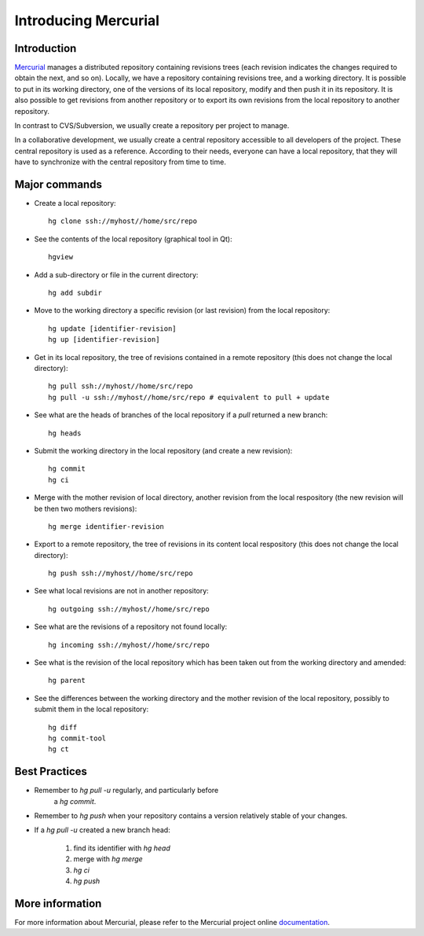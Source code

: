 .. -*- coding: utf-8 -*-

.. _MercurialPresentation:

Introducing Mercurial
=====================

Introduction
````````````
Mercurial_ manages a distributed repository containing revisions
trees (each revision indicates the changes required to obtain the
next, and so on). Locally, we have a repository containing revisions
tree, and a working directory. It is possible
to put in its working directory, one of the versions of its local repository,
modify and then push it in its repository.
It is also possible to get revisions from another repository or to export
its own revisions from the local repository to another repository.

.. _Mercurial: http://www.selenic.com/mercurial/

In contrast to CVS/Subversion, we usually create a repository per
project to manage.

In a collaborative development, we usually create a central repository
accessible to all developers of the project. These central repository is used
as a reference. According to their needs, everyone can have a local repository,
that they will have to synchronize with the central repository from time to time.


Major commands
``````````````
* Create a local repository::

     hg clone ssh://myhost//home/src/repo

* See the contents of the local repository (graphical tool in Qt)::

     hgview

* Add a sub-directory or file in the current directory::

     hg add subdir

* Move to the working directory a specific revision (or last
  revision) from the local repository::

     hg update [identifier-revision]
     hg up [identifier-revision]

* Get in its local repository, the tree of revisions contained in a
  remote repository (this does not change the local directory)::

     hg pull ssh://myhost//home/src/repo
     hg pull -u ssh://myhost//home/src/repo # equivalent to pull + update

* See what are the heads of branches of the local repository if a `pull`
  returned a new branch::

     hg heads

* Submit the working directory in the local repository (and create a new
  revision)::

     hg commit
     hg ci

* Merge with the mother revision of local directory, another revision from
  the local respository (the new revision will be then two mothers
  revisions)::

     hg merge identifier-revision

* Export to a remote repository, the tree of revisions in its content
  local respository (this does not change the local directory)::

     hg push ssh://myhost//home/src/repo

* See what local revisions are not in another repository::

     hg outgoing ssh://myhost//home/src/repo

* See what are the revisions of a repository not found locally::

     hg incoming ssh://myhost//home/src/repo

* See what is the revision of the local repository which has been taken out
  from the working directory and amended::

     hg parent

* See the differences between the working directory and the mother revision
  of the local repository, possibly to submit them in the local repository::

     hg diff
     hg commit-tool
     hg ct


Best Practices
``````````````
* Remember to `hg pull -u` regularly, and particularly before
   a `hg commit`.

* Remember to `hg push` when your repository contains a version
  relatively stable of your changes.

* If a `hg pull -u` created a new branch head:

   1. find its identifier with `hg head`
   2. merge with `hg merge`
   3. `hg ci`
   4. `hg push`


More information
````````````````

For more information about Mercurial, please refer to the Mercurial project online documentation_.

.. _documentation: http://www.selenic.com/mercurial/wiki/

